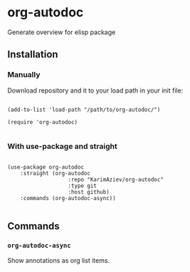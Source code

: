 * org-autodoc

Generate overview for elisp package

** Installation

*** Manually

Download repository and it to your load path in your init file:

#+begin_src elisp :eval no

(add-to-list 'load-path "/path/to/org-autodoc/")

(require 'org-autodoc)

#+end_src

*** With use-package and straight

#+begin_src elisp :eval no

(use-package org-autodoc
	:straight (org-autodoc
			       :repo "KarimAziev/org-autodoc"
			       :type git
			       :host github)
	:commands (org-autodoc-async))

#+end_src

** Commands

*** ~org-autodoc-async~
Show annotations as org list items.
